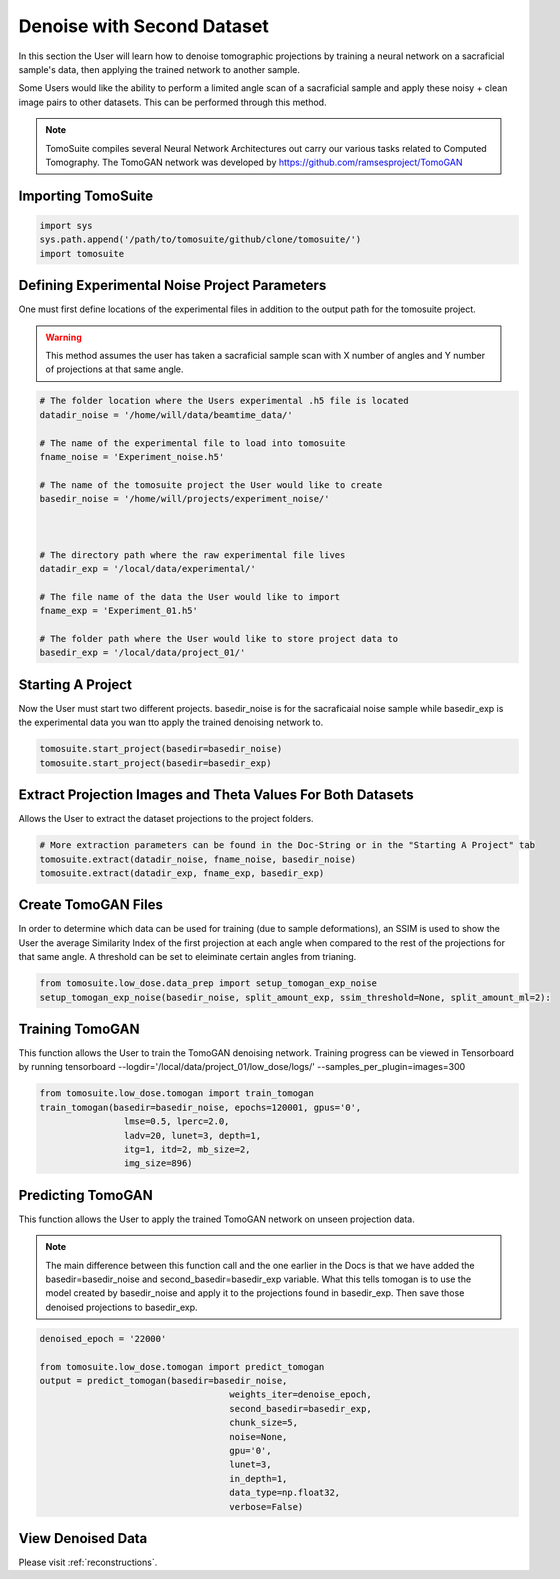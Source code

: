 ============================
 Denoise with Second Dataset
============================

In this section the User will learn how to denoise tomographic projections by training a neural network on a sacraficial sample's data, then applying the trained network to another sample. 

Some Users would like the ability to perform a limited angle scan of a sacraficial sample and apply these noisy + clean image pairs to other datasets. This can be performed through this method.

.. note::

    TomoSuite compiles several Neural Network Architectures out carry our various tasks related
    to Computed Tomography. The TomoGAN network was developed by
    https://github.com/ramsesproject/TomoGAN
    

Importing TomoSuite
====================

.. code:: python

    import sys
    sys.path.append('/path/to/tomosuite/github/clone/tomosuite/')
    import tomosuite
    

Defining Experimental Noise Project Parameters
==============================================

One must first define locations of the experimental files in addition to
the output path for the tomosuite project.

.. warning:: This method assumes the user has taken a sacraficial sample scan with X number of angles and Y number of projections at that same angle.

.. code:: python

    # The folder location where the Users experimental .h5 file is located
    datadir_noise = '/home/will/data/beamtime_data/'
    
    # The name of the experimental file to load into tomosuite
    fname_noise = 'Experiment_noise.h5'
    
    # The name of the tomosuite project the User would like to create
    basedir_noise = '/home/will/projects/experiment_noise/'
    
    
    
    # The directory path where the raw experimental file lives
    datadir_exp = '/local/data/experimental/'
    
    # The file name of the data the User would like to import
    fname_exp = 'Experiment_01.h5'
    
    # The folder path where the User would like to store project data to
    basedir_exp = '/local/data/project_01/'
    
    
    
Starting A Project
==================
Now the User must start two different projects. basedir_noise is for the sacraficaial noise sample while basedir_exp is the experimental data you wan tto apply the trained denoising network to.


.. code:: python

    tomosuite.start_project(basedir=basedir_noise)
    tomosuite.start_project(basedir=basedir_exp)
    

    
Extract Projection Images and Theta Values For Both Datasets
============================================================
Allows the User to extract the dataset projections to the project folders.

.. code:: python
      
    # More extraction parameters can be found in the Doc-String or in the "Starting A Project" tab
    tomosuite.extract(datadir_noise, fname_noise, basedir_noise)
    tomosuite.extract(datadir_exp, fname_exp, basedir_exp)
    
    
Create TomoGAN Files
====================
In order to determine which data can be used for training (due to sample deformations), an SSIM is used to show the User the average Similarity Index of the first projection at each angle when compared to the rest of the projections for that same angle. A threshold can be set to eleiminate certain angles from trianing.
    
.. code:: python

    from tomosuite.low_dose.data_prep import setup_tomogan_exp_noise
    setup_tomogan_exp_noise(basedir_noise, split_amount_exp, ssim_threshold=None, split_amount_ml=2):
    
    
Training TomoGAN
================
This function allows the User to train the TomoGAN denoising network. Training progress can be viewed in Tensorboard by running tensorboard --logdir='/local/data/project_01/low_dose/logs/' --samples_per_plugin=images=300

.. code:: python

    from tomosuite.low_dose.tomogan import train_tomogan
    train_tomogan(basedir=basedir_noise, epochs=120001, gpus='0',
                    lmse=0.5, lperc=2.0, 
                    ladv=20, lunet=3, depth=1,
                    itg=1, itd=2, mb_size=2,
                    img_size=896)

    
Predicting TomoGAN
==================
This function allows the User to apply the trained TomoGAN network on unseen projection data. 

.. note::

    The main difference between this function call and the one earlier in the Docs is that we have added the basedir=basedir_noise and second_basedir=basedir_exp variable. What this tells tomogan is to use the model created by basedir_noise and apply it to the projections found in basedir_exp. Then save those denoised projections to basedir_exp.
    
.. code:: python

    denoised_epoch = '22000'

    from tomosuite.low_dose.tomogan import predict_tomogan
    output = predict_tomogan(basedir=basedir_noise, 
                                        weights_iter=denoise_epoch,
                                        second_basedir=basedir_exp,
                                        chunk_size=5,
                                        noise=None,
                                        gpu='0',
                                        lunet=3,
                                        in_depth=1,
                                        data_type=np.float32,
                                        verbose=False)

View Denoised Data
==================
Please visit :ref:`reconstructions`.